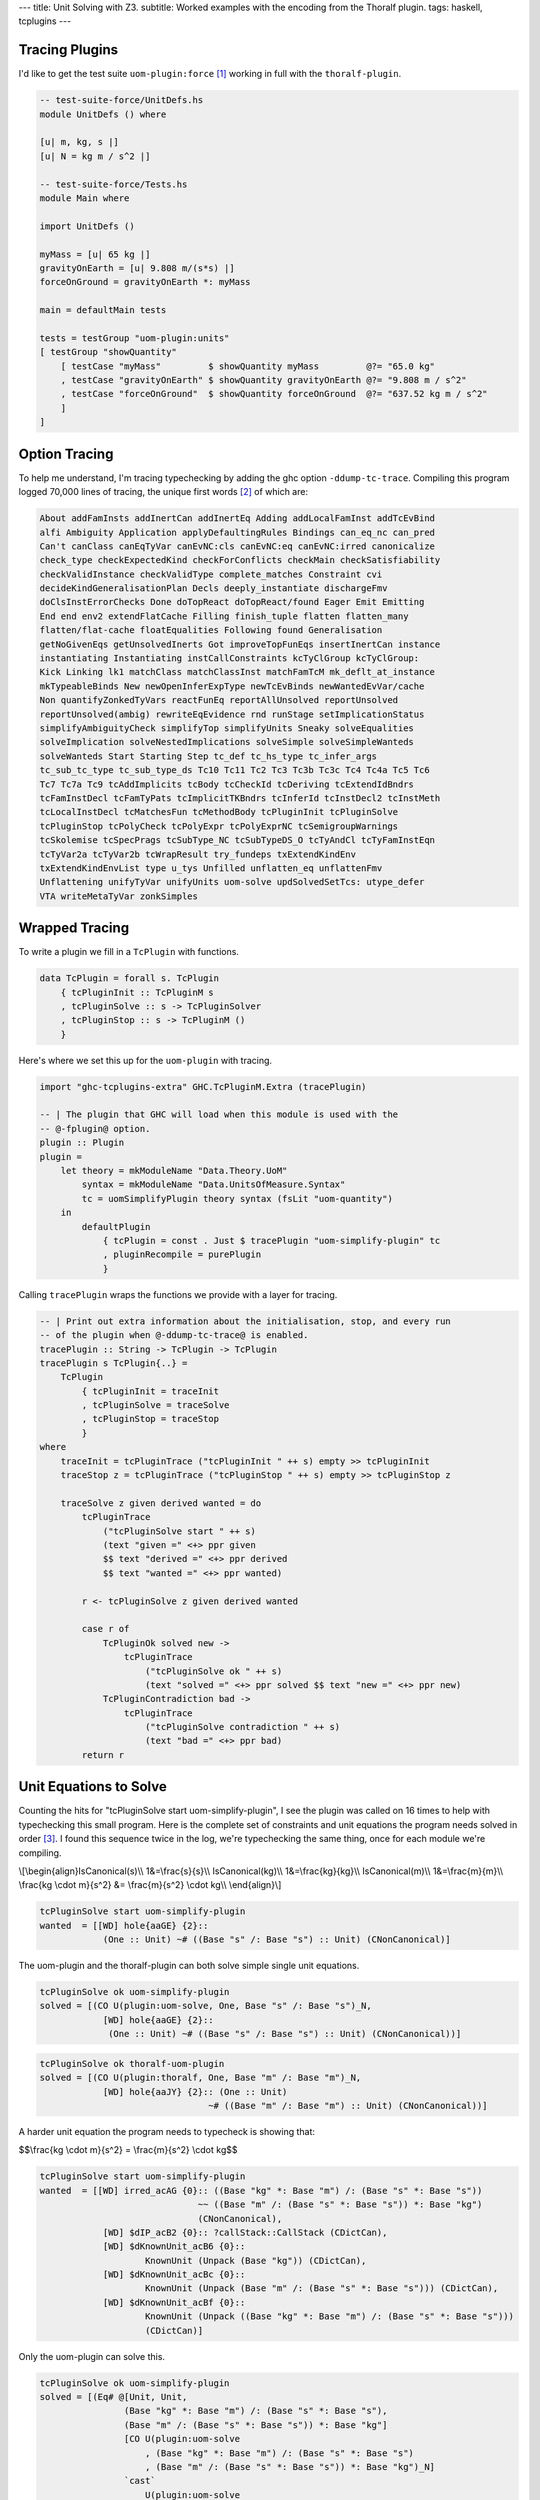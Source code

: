 ---
title: Unit Solving with Z3.
subtitle: Worked examples with the encoding from the Thoralf plugin.
tags: haskell, tcplugins
---

Tracing Plugins
---------------

I'd like to get the test suite ``uom-plugin:force`` [#]_ working in full with
the ``thoralf-plugin``.

.. code:: Haskell

    -- test-suite-force/UnitDefs.hs
    module UnitDefs () where

    [u| m, kg, s |]
    [u| N = kg m / s^2 |]

    -- test-suite-force/Tests.hs
    module Main where

    import UnitDefs ()

    myMass = [u| 65 kg |]
    gravityOnEarth = [u| 9.808 m/(s*s) |]
    forceOnGround = gravityOnEarth *: myMass

    main = defaultMain tests

    tests = testGroup "uom-plugin:units"
    [ testGroup "showQuantity"
        [ testCase "myMass"         $ showQuantity myMass         @?= "65.0 kg"
        , testCase "gravityOnEarth" $ showQuantity gravityOnEarth @?= "9.808 m / s^2"
        , testCase "forceOnGround"  $ showQuantity forceOnGround  @?= "637.52 kg m / s^2"
        ]
    ]

Option Tracing
--------------

To help me understand, I'm tracing typechecking by adding the ghc option
``-ddump-tc-trace``.  Compiling this program logged 70,000 lines of tracing, the
unique first words [#]_ of which are:

.. code:: pre

    About addFamInsts addInertCan addInertEq Adding addLocalFamInst addTcEvBind
    alfi Ambiguity Application applyDefaultingRules Bindings can_eq_nc can_pred
    Can't canClass canEqTyVar canEvNC:cls canEvNC:eq canEvNC:irred canonicalize
    check_type checkExpectedKind checkForConflicts checkMain checkSatisfiability
    checkValidInstance checkValidType complete_matches Constraint cvi
    decideKindGeneralisationPlan Decls deeply_instantiate dischargeFmv
    doClsInstErrorChecks Done doTopReact doTopReact/found Eager Emit Emitting
    End end env2 extendFlatCache Filling finish_tuple flatten flatten_many
    flatten/flat-cache floatEqualities Following found Generalisation
    getNoGivenEqs getUnsolvedInerts Got improveTopFunEqs insertInertCan instance
    instantiating Instantiating instCallConstraints kcTyClGroup kcTyClGroup:
    Kick Linking lk1 matchClass matchClassInst matchFamTcM mk_deflt_at_instance
    mkTypeableBinds New newOpenInferExpType newTcEvBinds newWantedEvVar/cache
    Non quantifyZonkedTyVars reactFunEq reportAllUnsolved reportUnsolved
    reportUnsolved(ambig) rewriteEqEvidence rnd runStage setImplicationStatus
    simplifyAmbiguityCheck simplifyTop simplifyUnits Sneaky solveEqualities
    solveImplication solveNestedImplications solveSimple solveSimpleWanteds
    solveWanteds Start Starting Step tc_def tc_hs_type tc_infer_args
    tc_sub_tc_type tc_sub_type_ds Tc10 Tc11 Tc2 Tc3 Tc3b Tc3c Tc4 Tc4a Tc5 Tc6
    Tc7 Tc7a Tc9 tcAddImplicits tcBody tcCheckId tcDeriving tcExtendIdBndrs
    tcFamInstDecl tcFamTyPats tcImplicitTKBndrs tcInferId tcInstDecl2 tcInstMeth
    tcLocalInstDecl tcMatchesFun tcMethodBody tcPluginInit tcPluginSolve
    tcPluginStop tcPolyCheck tcPolyExpr tcPolyExprNC tcSemigroupWarnings
    tcSkolemise tcSpecPrags tcSubType_NC tcSubTypeDS_O tcTyAndCl tcTyFamInstEqn
    tcTyVar2a tcTyVar2b tcWrapResult try_fundeps txExtendKindEnv
    txExtendKindEnvList type u_tys Unfilled unflatten_eq unflattenFmv
    Unflattening unifyTyVar unifyUnits uom-solve updSolvedSetTcs: utype_defer
    VTA writeMetaTyVar zonkSimples

Wrapped Tracing
---------------

To write a plugin we fill in a ``TcPlugin`` with functions.

.. code:: Haskell

    data TcPlugin = forall s. TcPlugin
        { tcPluginInit :: TcPluginM s
        , tcPluginSolve :: s -> TcPluginSolver
        , tcPluginStop :: s -> TcPluginM ()
        }

Here's where we set this up for the ``uom-plugin`` with tracing.

.. code:: Haskell

    import "ghc-tcplugins-extra" GHC.TcPluginM.Extra (tracePlugin)

    -- | The plugin that GHC will load when this module is used with the
    -- @-fplugin@ option.
    plugin :: Plugin
    plugin =
        let theory = mkModuleName "Data.Theory.UoM"
            syntax = mkModuleName "Data.UnitsOfMeasure.Syntax"
            tc = uomSimplifyPlugin theory syntax (fsLit "uom-quantity")
        in
            defaultPlugin
                { tcPlugin = const . Just $ tracePlugin "uom-simplify-plugin" tc
                , pluginRecompile = purePlugin
                }

Calling ``tracePlugin`` wraps the functions we provide with a layer for tracing.

.. code:: Haskell

    -- | Print out extra information about the initialisation, stop, and every run
    -- of the plugin when @-ddump-tc-trace@ is enabled.
    tracePlugin :: String -> TcPlugin -> TcPlugin
    tracePlugin s TcPlugin{..} =
        TcPlugin
            { tcPluginInit = traceInit
            , tcPluginSolve = traceSolve
            , tcPluginStop = traceStop
            }
    where
        traceInit = tcPluginTrace ("tcPluginInit " ++ s) empty >> tcPluginInit
        traceStop z = tcPluginTrace ("tcPluginStop " ++ s) empty >> tcPluginStop z

        traceSolve z given derived wanted = do
            tcPluginTrace
                ("tcPluginSolve start " ++ s)
                (text "given =" <+> ppr given
                $$ text "derived =" <+> ppr derived
                $$ text "wanted =" <+> ppr wanted)

            r <- tcPluginSolve z given derived wanted

            case r of
                TcPluginOk solved new ->
                    tcPluginTrace
                        ("tcPluginSolve ok " ++ s)
                        (text "solved =" <+> ppr solved $$ text "new =" <+> ppr new)
                TcPluginContradiction bad ->
                    tcPluginTrace
                        ("tcPluginSolve contradiction " ++ s)
                        (text "bad =" <+> ppr bad)
            return r

Unit Equations to Solve
-----------------------

Counting the hits for "tcPluginSolve start uom-simplify-plugin", I see the
plugin was called on 16 times to help with typechecking this small program.
Here is the complete set of constraints and unit equations the program needs
solved in order [#]_. I found this sequence twice in the log, we're typechecking
the same thing, once for each module we're compiling.

\\[\
\\begin{align}\
IsCanonical(s)\\\\
1&=\\frac{s}{s}\\\\
IsCanonical(kg)\\\\
1&=\\frac{kg}{kg}\\\\
IsCanonical(m)\\\\
1&=\\frac{m}{m}\\\\
\\frac{kg \\cdot m}{s^2} &= \\frac{m}{s^2} \\cdot kg\\\\
\\end{align}\
\\]

.. code:: pre

    tcPluginSolve start uom-simplify-plugin
    wanted  = [[WD] hole{aaGE} {2}::
                (One :: Unit) ~# ((Base "s" /: Base "s") :: Unit) (CNonCanonical)]

The uom-plugin and the thoralf-plugin can both solve simple single unit
equations.

.. code:: pre

    tcPluginSolve ok uom-simplify-plugin
    solved = [(CO U(plugin:uom-solve, One, Base "s" /: Base "s")_N,
                [WD] hole{aaGE} {2}::
                 (One :: Unit) ~# ((Base "s" /: Base "s") :: Unit) (CNonCanonical))]

.. code:: pre

    tcPluginSolve ok thoralf-uom-plugin
    solved = [(CO U(plugin:thoralf, One, Base "m" /: Base "m")_N,
                [WD] hole{aaJY} {2}:: (One :: Unit)
                                    ~# ((Base "m" /: Base "m") :: Unit) (CNonCanonical))]

A harder unit equation the program needs to typecheck is showing that:

$$\\frac{kg \\cdot m}{s^2} = \\frac{m}{s^2} \\cdot kg$$

.. code:: pre

    tcPluginSolve start uom-simplify-plugin
    wanted  = [[WD] irred_acAG {0}:: ((Base "kg" *: Base "m") /: (Base "s" *: Base "s"))
                                  ~~ ((Base "m" /: (Base "s" *: Base "s")) *: Base "kg")
                                  (CNonCanonical),
                [WD] $dIP_acB2 {0}:: ?callStack::CallStack (CDictCan),
                [WD] $dKnownUnit_acB6 {0}::
                        KnownUnit (Unpack (Base "kg")) (CDictCan),
                [WD] $dKnownUnit_acBc {0}::
                        KnownUnit (Unpack (Base "m" /: (Base "s" *: Base "s"))) (CDictCan),
                [WD] $dKnownUnit_acBf {0}::
                        KnownUnit (Unpack ((Base "kg" *: Base "m") /: (Base "s" *: Base "s")))
                        (CDictCan)]

Only the uom-plugin can solve this.

.. code:: pre

    tcPluginSolve ok uom-simplify-plugin
    solved = [(Eq# @[Unit, Unit,
                    (Base "kg" *: Base "m") /: (Base "s" *: Base "s"),
                    (Base "m" /: (Base "s" *: Base "s")) *: Base "kg"]
                    [CO U(plugin:uom-solve
                        , (Base "kg" *: Base "m") /: (Base "s" *: Base "s")
                        , (Base "m" /: (Base "s" *: Base "s")) *: Base "kg")_N]
                    `cast`
                        U(plugin:uom-solve
                        , (((Base "kg" *: Base "m") /: (Base "s" *: Base "s")) :: Unit)
                       ~~ (((Base "m" /: (Base "s" *: Base "s")) *: Base "kg") :: Unit)
                        , ((Base "kg" *: Base "m") /: (Base "s" *: Base "s"))
                       ~~ ((Base "m" /: (Base "s" *: Base "s")) *: Base "kg"))_R,
                [WD] irred_acAG {0}:: ((Base "kg" *: Base "m") /: (Base "s" *: Base "s"))
                                   ~~ ((Base "m" /: (Base "s" *: Base "s")) *: Base "kg")
                                   (CNonCanonical))]

Abbreviations
-------------

The solved output is cryptic but there are only a few key strings like ``CO`` to
lookup in GHC source to find out what's being pretty printed.

.. code:: Haskell

    -- OccName.hs
    -- These derived variables have a prefix that no Haskell value could have
    mkDictOcc = mk_simple_deriv varName "$d"

    -- TysPrim.hs
    eqPrimTyConName = mkPrimTc (fsLit "~#") eqPrimTyConKey eqPrimTyCon

    -- TysWiredIn.hs
    heqTyConName =
        mkWiredInTyConName UserSyntax gHC_TYPES (fsLit "~~") heqTyConKey heqTyCon

    heqDataConName =
        mkWiredInDataConName UserSyntax gHC_TYPES (fsLit "Eq#") heqDataConKey heqDataCon

    -- TcEvidence.hs
    instance Outputable EvTerm where
        ppr (EvCast v co) = ppr v <+> (text "`cast`") <+> pprParendCo co
        ppr (EvCoercion co) = text "CO" <+> ppr co

    -- TcMType.hs
    predTypeOccName :: PredType -> OccName
    predTypeOccName ty = case classifyPredType ty of
        ClassPred cls _ -> mkDictOcc (getOccName cls)
        EqPred _ _ _ -> mkVarOccFS (fsLit "cobox")
        IrredPred _ -> mkVarOccFS (fsLit "irred")

    -- TcRnTypes.hs
    instance Outputable Ct where
        ppr ct = ppr (cc_ev ct) <+> parens pp_sort
            where
            pp_sort = case ct of
                CTyEqCan{} -> text "CTyEqCan"
                CFunEqCan{} -> text "CFunEqCan"
                CNonCanonical{} -> text "CNonCanonical"
                CDictCan{cc_pend_sc = pend_sc}
                    | pend_sc -> text "CDictCan(psc)"
                    | otherwise -> text "CDictCan"
                CIrredEvCan{} -> text "CIrredEvCan"
                CHoleCan{cc_hole = hole} -> text "CHoleCan:" <+> ppr (holeOcc hole)

    instance Outputable CtFlavour where
        ppr Given = text "[G]"
        ppr (Wanted WDeriv) = text "[WD]"
        ppr (Wanted WOnly) = text "[W]"
        ppr Derived = text "[D]"

    instance Outputable TcEvDest where
        ppr (HoleDest h)   = text "hole" <> ppr h
        ppr (EvVarDest ev) = ppr ev

    instance Outputable CtEvidence where
        ppr ev = ppr (ctEvFlavour ev)
            <+> pp_ev
            <+> braces (ppr (ctl_depth (ctEvLoc ev))) <> dcolon
            <+> ppr (ctEvPred ev)
            where
            pp_ev = case ev of
                CtGiven{ctev_evar = v} -> ppr v
                CtWanted{ctev_dest = d} -> ppr d
                CtDerived{} -> text "_"

So we can say that:

``CO``
    is evidence of coercion.

``~#``
    is primitive type constructor equality.

``Eq#``
    is data constructor equality.

``~~``
    is type constructor equality.

``cast``
    is evidence of a cast.

``[WD]``
    are wanted and derived constraints.

``cobox``
    is an equality predicate.

``irred``
    is an irreducible predicate.

``CDictCan``
    is a typeclass canonical constraint.

``CNonCanonical``
    is a non-canonical constraint.

``{_}::``
    the sub-goal depth to prevent constraint solver looping.

I'm pretty sure that the ``_N`` and ``_R`` indicate equivalence as nominal or
representational. A ``$d`` prefix, like ``$dKnownUnit``, is a type class.
Re-reading the first simple wanted; it is a wanted and derived type hole, the
subgoal depth is 2 and we're seeking a non-canonical constraint equating
primitives.

.. code:: pre

    wanted  = [[WD] hole{aaGE} {2}::
                (One :: Unit) ~# ((Base "s" /: Base "s") :: Unit) (CNonCanonical)]

Unwrapped Tracing
-----------------

This plugin also does its own tracing with calls to ``tcPluginTrace`` such as
when it is unifying normalized units.

.. code:: Haskell

    -- | An atom in the normal form is either a base unit, a variable or a
    -- stuck type family application (but not one of the built-in type
    -- families that correspond to group operations).
    data Atom = BaseAtom Type | VarAtom TyVar | FamAtom TyCon [Type]

    -- | A unit normal form is a signed multiset of atoms; we maintain the
    -- invariant that the map does not contain any zero values.
    newtype NormUnit = NormUnit{_NormUnit :: Map.Map Atom Integer} deriving Eq

    data UnitEquality = UnitEquality Ct NormUnit NormUnit

    -- | Attempt to unify two normalised units to produce a unifying
    -- substitution.  The 'Ct' is the equality between the non-normalised (and
    -- perhaps less substituted) unit type expressions.
    unifyUnits :: UnitDefs -> UnitEquality -> TcPluginM UnifyResult
    unifyUnits uds (UnitEquality ct u0 v0) = do
        tcPluginTrace "unifyUnits" (ppr u0 $$ ppr v0)
        unifyOne uds ct [] [] [] (u0 /: v0)

.. code:: pre

    unifyUnits
        [("kg", [1]), ("m", [1]), ("s", [-, 2])]
        [("kg", [1]), ("m", [1]), ("s", [-, 2])]

Tracing in IO
-------------

It is good to be able to see the conversation the ``thoralf-plugin`` has with
the SMT solver. The code for `the Thoralf plugin paper`_ used ``tcPluginIO`` to
write to stout with ``putStrLn``. I find that useful too as I can pick just what
I want to trace uninterrupted by copious other tracing. I have a small package
for doing this, `ghc-tcplugins-trace`_.

.. code:: Haskell

    data DebugCt 
        DebugCt 
            { traceCallCount :: TraceCallCount
            -- ^ Trace TcPlugin call count.
            , traceCts :: TraceCts
            -- ^ Trace GHC constraints.
            , traceCarry :: TraceCarry
            -- ^ Trace GHC constraints carried through conversion and solving.
            , traceSolution :: TraceSolution
            -- ^ Trace the solution, the @TcPluginResult@.
            }

I'm using this with both plugins and have another for tracing SMT conversion and
conversation.

.. code:: Haskell

    data DebugSmt =
        DebugSmt
            { traceConvertCtsToSmt :: TraceConvertCtsToSmt
            -- ^ Trace conversions to SMT notation
            , traceSmtConversation :: TraceSmtConversation
            -- ^ Trace the conversation with the SMT solver
            }

With these flags we get to see typechecking from the plugin's point of view. We can:

* Trace call count

    .. code:: pre

        [ghc-tcplugin]
            call = 1
        [ghc-tcplugin]
            call = 2
        [ghc-tcplugin]
            call = 3
        ...
        [ghc-tcplugin]
            call = 63

* Trace constraints

    .. code:: pre

        [constraints]
            given = [
            [G] $dNum_a9vZ {0}:: Num a (CDictCan)
            , [G] $dFractional_a9vN {0}:: Fractional a (CDictCan)
            , [G] $d~_a9wR {0}:: fsk0 ~ fsk0 (CDictCan)
            , [G] $d~_a9wT {0}:: v ~ v (CDictCan)
            , [G] $d~_a9wW {0}:: u ~ u (CDictCan)
            , [G] $d~~_a9wS {0}:: fsk0 ~ fsk0 (CDictCan)
            , [G] $d~~_a9wU {0}:: v ~ v (CDictCan)
            , [G] $d~~_a9wX {0}:: u ~ u (CDictCan)
            , [G] $d(%,,%)_a9wV {0}:: ((u ~ u, KnownUnit fsk0, fsk1),
                        (v ~ v, KnownUnit fsk2, fsk3), fsk4 ~ fsk4) (CDictCan)
            , [G] $d(%,,%)_a9wY {0}:: (u ~ u, KnownUnit fsk0, fsk1) (CDictCan)
            , [G] $d(%,,%)_a9x1 {0}:: (v ~ v, KnownUnit fsk0, fsk1) (CDictCan)
            , [G] $dKnownUnit_a9wZ {0}:: KnownUnit fsk0 (CDictCan)
            , [G] $dKnownUnit_a9x2 {0}:: KnownUnit fsk0 (CDictCan)
            , (Unpack [u;a9vJ:s],fsk;a9ws:s)
            , (Unpack [v;a9vK:s],fsk;a9wB:s)
            , (Pack [fsk;a9ws:s],fsk;a9wu:s)
            , (Pack [fsk;a9wB:s],fsk;a9wD:s)
            , (HasCanonical [fsk;a9ws:s],fsk;a9wz:s)
            , (HasCanonical [fsk;a9wB:s],fsk;a9wF:s)
            , (ToCBU [fsk;a9wB:s],fsk;a9wM:s)
            , (ToCBU [fsk;a9ws:s],fsk;a9wK:s)
            , (fsk;a9wD:s,v;a9vK:s)
            , (fsk;a9wu:s,u;a9vJ:s)
            , (fsk;a9wK:s,fsk;a9wM:s)
            ]
            derived = []
            wanted = []
        [constraints]
            given = [
            [G] $dNum_a9xH {0}:: Num a (CDictCan)
            , [G] $dFractional_a9xy {0}:: Fractional a (CDictCan)
            , [G] $d~_a9yg {0}:: fsk0 ~ fsk0 (CDictCan)
            , [G] $d~_a9yi {0}:: v ~ v (CDictCan)
            , [G] $d~_a9yl {0}:: u ~ u (CDictCan)
            , [G] $d~~_a9yh {0}:: fsk0 ~ fsk0 (CDictCan)
            , [G] $d~~_a9yj {0}:: v ~ v (CDictCan)
            , [G] $d~~_a9ym {0}:: u ~ u (CDictCan)
            , [G] $d(%,,%)_a9yk {0}:: ((u ~ u, KnownUnit fsk0, fsk1),
                        (v ~ v, KnownUnit fsk2, fsk3), fsk4 ~ fsk4) (CDictCan)
            , [G] $d(%,,%)_a9yn {0}:: (u ~ u, KnownUnit fsk0, fsk1) (CDictCan)
            , [G] $d(%,,%)_a9yq {0}:: (v ~ v, KnownUnit fsk0, fsk1) (CDictCan)
            , [G] $dKnownUnit_a9yo {0}:: KnownUnit fsk0 (CDictCan)
            , [G] $dKnownUnit_a9yr {0}:: KnownUnit fsk0 (CDictCan)
            , (Unpack [u;a9xw:s],fsk;a9xX:s)
            , (Unpack [v;a9xx:s],fsk;a9y3:s)
            , (Pack [fsk;a9xX:s],fsk;a9xZ:s)
            , (Pack [fsk;a9y3:s],fsk;a9y5:s)
            , (HasCanonical [fsk;a9xX:s],fsk;a9y1:s)
            , (HasCanonical [fsk;a9y3:s],fsk;a9y7:s)
            , (ToCBU [fsk;a9y3:s],fsk;a9yb:s)
            , (ToCBU [fsk;a9xX:s],fsk;a9y9:s)
            , (fsk;a9y5:s,v;a9xx:s)
            , (fsk;a9xZ:s,u;a9xw:s)
            , (fsk;a9y9:s,fsk;a9yb:s)
            ]
            derived = []
            wanted = []
        [constraints]
            given = [ (AllHasCanonical [xs;a9yX:s],fsk;a9z7:s) ]
            derived = []
            wanted = []
        [constraints]
            given = [ (HasCanonical [u;a9zo:s],fsk;a9zv:s) ]
            derived = []
            wanted = []
        [constraints]
            given = [
            [G] $d(%,,%)_a9A5 {0}:: (u ~ u, KnownUnit fsk0, fsk1) (CDictCan)
            , [G] $d~_a9A6 {0}:: u ~ u (CDictCan)
            , [G] $d~~_a9A7 {0}:: u ~ u (CDictCan)
            , [G] $dKnownUnit_a9A8 {0}:: KnownUnit fsk0 (CDictCan)
            , (Unpack [u;a9zL:s],fsk;a9zY:s)
            , (Pack [fsk;a9zY:s],fsk;a9A0:s)
            , (HasCanonical [fsk;a9zY:s],fsk;a9A2:s)
            , (fsk;a9A0:s,u;a9zL:s)
            ]
            derived = []
            wanted = []
        [constraints]
            given = [ (AllHasCanonical [xs;a9Ab:s],fsk;a9IF:s) ]
            derived = []
            wanted = []
        [constraints]
            given = [
            [G] $d(%%)_a9IL {0}:: () :: Constraint (CDictCan)
            , (xs;a9Ab:s,[] [Symbol []])
            , (fsk;a9IF:s,(%%) [])
            ]
            derived = []
            wanted = []
        [constraints]
            given = [
            [G] $d(%%)_a9IL {0}:: () :: Constraint (CDictCan)
            , (xs;a9Ab:s,[] [Symbol []])
            , (fsk;a9IF:s,(%%) [])
            ]
            derived = []
            wanted = [ (/: [One [],One []],One []) ]
        [constraints]
            given = [
            [G] $d(%,%)_a9JF {0}:: (HasCanonicalBaseUnit x, fsk0) (CDictCan)
            , [G] $dHasCanonicalBaseUnit_a9JG {0}:: HasCanonicalBaseUnit
                                                x (CDictCan)
            , [G] $dKnownSymbol_a9E7 {0}:: KnownSymbol x (CDictCan)
            , (AllHasCanonical [xs1;a9E5:s],fsk;a9JD:s)
            , (CanonicalBaseUnit [x;a9E3:s],fsk;a9JO:s)
            , (Unpack [fsk;a9JO:s],fsk;a9JQ:s)
            , (IsCanonical [fsk;a9JQ:s],fsk;a9JS:s)
            , (xs;a9Ab:s,: [Symbol [],x;a9E3:s,xs1;a9E5:s])
            , (fsk;a9IF:s,(%,%) [HasCanonicalBaseUnit [x;a9E3:s],fsk;a9JD:s])
            ]
            derived = []
            wanted = []
        [constraints]
            given = [
            [G] $d(%,%)_a9JF {0}:: (HasCanonicalBaseUnit x, fsk0) (CDictCan)
            , [G] $dHasCanonicalBaseUnit_a9JG {0}:: HasCanonicalBaseUnit
                                                x (CDictCan)
            , [G] $dKnownSymbol_a9E7 {0}:: KnownSymbol x (CDictCan)
            , (AllHasCanonical [xs1;a9E5:s],fsk;a9JD:s)
            , (CanonicalBaseUnit [x;a9E3:s],fsk;a9JO:s)
            , (Unpack [fsk;a9JO:s],fsk;a9JQ:s)
            , (IsCanonical [fsk;a9JQ:s],fsk;a9JS:s)
            , (xs;a9Ab:s,: [Symbol [],x;a9E3:s,xs1;a9E5:s])
            , (fsk;a9IF:s,(%,%) [HasCanonicalBaseUnit [x;a9E3:s],fsk;a9JD:s])
            ]
            derived = []
            wanted = [ [WD] irred_a9Kj {0}:: ((Base x *: Prod xs1)
                            /: (CanonicalBaseUnit x *: ListToCBU xs1))
                            ~~ ((Base x /: CanonicalBaseUnit x)
                                *: (Prod xs1 /: ListToCBU xs1)) (CNonCanonical) ]
        [constraints]
            given = [ (HasCanonical [u;a9ED:s],fsk;a9Kl:s) ]
            derived = []
            wanted = []
        [constraints]
            given = [
            [G] $d(%,%)_a9Kt {0}:: (fsk0, fsk1) (CDictCan)
            , (AllHasCanonical [xs;a9EI:s],fsk;a9Kp:s)
            , (AllHasCanonical [ys;a9EJ:s],fsk;a9Kr:s)
            , (u;a9ED:s,:/ [Symbol [],xs;a9EI:s,ys;a9EJ:s])
            , (fsk;a9Kl:s,(%,%) [fsk;a9Kp:s,fsk;a9Kr:s])
            ]
            derived = []
            wanted = []
        [constraints]
            given = [
            [G] $d(%,%)_a9Kt {0}:: (fsk0, fsk1) (CDictCan)
            , (AllHasCanonical [xs;a9EI:s],fsk;a9Kp:s)
            , (AllHasCanonical [ys;a9EJ:s],fsk;a9Kr:s)
            , (u;a9ED:s,:/ [Symbol [],xs;a9EI:s,ys;a9EJ:s])
            , (fsk;a9Kl:s,(%,%) [fsk;a9Kp:s,fsk;a9Kr:s])
            ]
            derived = []
            wanted = [ [WD] irred_a9KX {0}:: ((Prod xs /: Prod ys)
                            /: (ListToCBU xs /: ListToCBU ys))
                            ~~ ((Prod xs /: ListToCBU xs)
                                /: (Prod ys /: ListToCBU ys)) (CNonCanonical) ]
        [constraints]
            given = [
            [G] $d(%,,%)_a9Lc {0}:: (u ~ u, KnownUnit fsk0, fsk1) (CDictCan)
            , [G] $d~_a9Ld {0}:: u ~ u (CDictCan)
            , [G] $d~~_a9Le {0}:: u ~ u (CDictCan)
            , [G] $dKnownUnit_a9Lf {0}:: KnownUnit fsk0 (CDictCan)
            , (Unpack [u;a9F6:s],fsk;a9L5:s)
            , (Pack [fsk;a9L5:s],fsk;a9L7:s)
            , (HasCanonical [fsk;a9L5:s],fsk;a9L9:s)
            , (fsk;a9L7:s,u;a9F6:s)
            ]
            derived = []
            wanted = []
        [constraints]
            given = [
            [G] $dNum_a9Lt {0}:: Num a (CDictCan)
            , [G] $dFractional_a9Fq {0}:: Fractional a (CDictCan)
            , [G] $d~_a9M2 {0}:: fsk0 ~ fsk0 (CDictCan)
            , [G] $d~_a9M4 {0}:: v ~ v (CDictCan)
            , [G] $d~_a9M7 {0}:: u ~ u (CDictCan)
            , [G] $d~~_a9M3 {0}:: fsk0 ~ fsk0 (CDictCan)
            , [G] $d~~_a9M5 {0}:: v ~ v (CDictCan)
            , [G] $d~~_a9M8 {0}:: u ~ u (CDictCan)
            , [G] $d(%,,%)_a9M6 {0}:: ((u ~ u, KnownUnit fsk0, fsk1),
                        (v ~ v, KnownUnit fsk2, fsk3), fsk4 ~ fsk4) (CDictCan)
            , [G] $d(%,,%)_a9M9 {0}:: (u ~ u, KnownUnit fsk0, fsk1) (CDictCan)
            , [G] $d(%,,%)_a9Mc {0}:: (v ~ v, KnownUnit fsk0, fsk1) (CDictCan)
            , [G] $dKnownUnit_a9Ma {0}:: KnownUnit fsk0 (CDictCan)
            , [G] $dKnownUnit_a9Md {0}:: KnownUnit fsk0 (CDictCan)
            , (Unpack [u;a9Fl:s],fsk;a9LJ:s)
            , (Unpack [v;a9Fm:s],fsk;a9LP:s)
            , (Pack [fsk;a9LJ:s],fsk;a9LL:s)
            , (Pack [fsk;a9LP:s],fsk;a9LR:s)
            , (HasCanonical [fsk;a9LJ:s],fsk;a9LN:s)
            , (HasCanonical [fsk;a9LP:s],fsk;a9LT:s)
            , (ToCBU [fsk;a9LP:s],fsk;a9LX:s)
            , (ToCBU [fsk;a9LJ:s],fsk;a9LV:s)
            , (fsk;a9LR:s,v;a9Fm:s)
            , (fsk;a9LL:s,u;a9Fl:s)
            , (fsk;a9LV:s,fsk;a9LX:s)
            ]
            derived = []
            wanted = []
        [constraints]
            given = [
            [G] $dNum_a9Lt {0}:: Num a (CDictCan)
            , [G] $dFractional_a9Fq {0}:: Fractional a (CDictCan)
            , [G] $d~_a9M2 {0}:: fsk0 ~ fsk0 (CDictCan)
            , [G] $d~_a9M4 {0}:: v ~ v (CDictCan)
            , [G] $d~_a9M7 {0}:: u ~ u (CDictCan)
            , [G] $d~~_a9M3 {0}:: fsk0 ~ fsk0 (CDictCan)
            , [G] $d~~_a9M5 {0}:: v ~ v (CDictCan)
            , [G] $d~~_a9M8 {0}:: u ~ u (CDictCan)
            , [G] $d(%,,%)_a9M6 {0}:: ((u ~ u, KnownUnit fsk0, fsk1),
                        (v ~ v, KnownUnit fsk2, fsk3), fsk4 ~ fsk4) (CDictCan)
            , [G] $d(%,,%)_a9M9 {0}:: (u ~ u, KnownUnit fsk0, fsk1) (CDictCan)
            , [G] $d(%,,%)_a9Mc {0}:: (v ~ v, KnownUnit fsk0, fsk1) (CDictCan)
            , [G] $dKnownUnit_a9Ma {0}:: KnownUnit fsk0 (CDictCan)
            , [G] $dKnownUnit_a9Md {0}:: KnownUnit fsk0 (CDictCan)
            , (Unpack [u;a9Fl:s],fsk;a9LJ:s)
            , (Unpack [v;a9Fm:s],fsk;a9LP:s)
            , (Pack [fsk;a9LJ:s],fsk;a9LL:s)
            , (Pack [fsk;a9LP:s],fsk;a9LR:s)
            , (HasCanonical [fsk;a9LJ:s],fsk;a9LN:s)
            , (HasCanonical [fsk;a9LP:s],fsk;a9LT:s)
            , (ToCBU [fsk;a9LP:s],fsk;a9LX:s)
            , (ToCBU [fsk;a9LJ:s],fsk;a9LV:s)
            , (fsk;a9LR:s,v;a9Fm:s)
            , (fsk;a9LL:s,u;a9Fl:s)
            , (fsk;a9LV:s,fsk;a9LX:s)
            ]
            derived = []
            wanted = [
            [WD] irred_a9Mu {0}:: (u /: v)
                            ~~ ((u /: ToCBU (Unpack v))
                                /: (v /: ToCBU (Unpack v))) (CNonCanonical)
            , [WD] $dIP_a9ME {0}:: ?callStack::CallStack (CDictCan)
            ]
        [constraints]
            given = [
            [G] $dNum_a9Lt {0}:: Num a (CDictCan)
            , [G] $dFractional_a9Fq {0}:: Fractional a (CDictCan)
            , [G] $d~_a9M2 {0}:: fsk0 ~ fsk0 (CDictCan)
            , [G] $d~_a9M4 {0}:: v ~ v (CDictCan)
            , [G] $d~_a9M7 {0}:: u ~ u (CDictCan)
            , [G] $d~~_a9M3 {0}:: fsk0 ~ fsk0 (CDictCan)
            , [G] $d~~_a9M5 {0}:: v ~ v (CDictCan)
            , [G] $d~~_a9M8 {0}:: u ~ u (CDictCan)
            , [G] $d(%,,%)_a9M6 {0}:: ((u ~ u, KnownUnit fsk0, fsk1),
                        (v ~ v, KnownUnit fsk2, fsk3), fsk4 ~ fsk4) (CDictCan)
            , [G] $d(%,,%)_a9M9 {0}:: (u ~ u, KnownUnit fsk0, fsk1) (CDictCan)
            , [G] $d(%,,%)_a9Mc {0}:: (v ~ v, KnownUnit fsk0, fsk1) (CDictCan)
            , [G] $dKnownUnit_a9Ma {0}:: KnownUnit fsk0 (CDictCan)
            , [G] $dKnownUnit_a9Md {0}:: KnownUnit fsk0 (CDictCan)
            , (Unpack [u;a9Fl:s],fsk;a9LJ:s)
            , (Unpack [v;a9Fm:s],fsk;a9LP:s)
            , (Pack [fsk;a9LJ:s],fsk;a9LL:s)
            , (Pack [fsk;a9LP:s],fsk;a9LR:s)
            , (HasCanonical [fsk;a9LJ:s],fsk;a9LN:s)
            , (HasCanonical [fsk;a9LP:s],fsk;a9LT:s)
            , (ToCBU [fsk;a9LP:s],fsk;a9LX:s)
            , (ToCBU [fsk;a9LJ:s],fsk;a9LV:s)
            , (fsk;a9LR:s,v;a9Fm:s)
            , (fsk;a9LL:s,u;a9Fl:s)
            , (fsk;a9LV:s,fsk;a9LX:s)
            ]
            derived = []
            wanted = [ [WD] $dIP_a9ME {0}:: ?callStack::CallStack (CDictCan) ]
        [constraints]
            given = [
            [G] $dNum_a9MF {0}:: Num a (CDictCan)
            , [G] $dFractional_a9HF {0}:: Fractional a (CDictCan)
            , [G] $d~_a9Ne {0}:: fsk0 ~ fsk0 (CDictCan)
            , [G] $d~_a9Ng {0}:: v ~ v (CDictCan)
            , [G] $d~_a9Nj {0}:: u ~ u (CDictCan)
            , [G] $d~~_a9Nf {0}:: fsk0 ~ fsk0 (CDictCan)
            , [G] $d~~_a9Nh {0}:: v ~ v (CDictCan)
            , [G] $d~~_a9Nk {0}:: u ~ u (CDictCan)
            , [G] $d(%,,%)_a9Ni {0}:: ((u ~ u, KnownUnit fsk0, fsk1),
                        (v ~ v, KnownUnit fsk2, fsk3), fsk4 ~ fsk4) (CDictCan)
            , [G] $d(%,,%)_a9Nl {0}:: (u ~ u, KnownUnit fsk0, fsk1) (CDictCan)
            , [G] $d(%,,%)_a9No {0}:: (v ~ v, KnownUnit fsk0, fsk1) (CDictCan)
            , [G] $dKnownUnit_a9Nm {0}:: KnownUnit fsk0 (CDictCan)
            , [G] $dKnownUnit_a9Np {0}:: KnownUnit fsk0 (CDictCan)
            , (Unpack [u;a9HC:s],fsk;a9MV:s)
            , (Unpack [v;a9HD:s],fsk;a9N1:s)
            , (Pack [fsk;a9MV:s],fsk;a9MX:s)
            , (Pack [fsk;a9N1:s],fsk;a9N3:s)
            , (HasCanonical [fsk;a9MV:s],fsk;a9MZ:s)
            , (HasCanonical [fsk;a9N1:s],fsk;a9N5:s)
            , (ToCBU [fsk;a9N1:s],fsk;a9N9:s)
            , (ToCBU [fsk;a9MV:s],fsk;a9N7:s)
            , (fsk;a9N3:s,v;a9HD:s)
            , (fsk;a9MX:s,u;a9HC:s)
            , (fsk;a9N7:s,fsk;a9N9:s)
            ]
            derived = []
            wanted = []
        [constraints]
            given = [
            [G] $dNum_a9MF {0}:: Num a (CDictCan)
            , [G] $dFractional_a9HF {0}:: Fractional a (CDictCan)
            , [G] $d~_a9Ne {0}:: fsk0 ~ fsk0 (CDictCan)
            , [G] $d~_a9Ng {0}:: v ~ v (CDictCan)
            , [G] $d~_a9Nj {0}:: u ~ u (CDictCan)
            , [G] $d~~_a9Nf {0}:: fsk0 ~ fsk0 (CDictCan)
            , [G] $d~~_a9Nh {0}:: v ~ v (CDictCan)
            , [G] $d~~_a9Nk {0}:: u ~ u (CDictCan)
            , [G] $d(%,,%)_a9Ni {0}:: ((u ~ u, KnownUnit fsk0, fsk1),
                        (v ~ v, KnownUnit fsk2, fsk3), fsk4 ~ fsk4) (CDictCan)
            , [G] $d(%,,%)_a9Nl {0}:: (u ~ u, KnownUnit fsk0, fsk1) (CDictCan)
            , [G] $d(%,,%)_a9No {0}:: (v ~ v, KnownUnit fsk0, fsk1) (CDictCan)
            , [G] $dKnownUnit_a9Nm {0}:: KnownUnit fsk0 (CDictCan)
            , [G] $dKnownUnit_a9Np {0}:: KnownUnit fsk0 (CDictCan)
            , (Unpack [u;a9HC:s],fsk;a9MV:s)
            , (Unpack [v;a9HD:s],fsk;a9N1:s)
            , (Pack [fsk;a9MV:s],fsk;a9MX:s)
            , (Pack [fsk;a9N1:s],fsk;a9N3:s)
            , (HasCanonical [fsk;a9MV:s],fsk;a9MZ:s)
            , (HasCanonical [fsk;a9N1:s],fsk;a9N5:s)
            , (ToCBU [fsk;a9N1:s],fsk;a9N9:s)
            , (ToCBU [fsk;a9MV:s],fsk;a9N7:s)
            , (fsk;a9N3:s,v;a9HD:s)
            , (fsk;a9MX:s,u;a9HC:s)
            , (fsk;a9N7:s,fsk;a9N9:s)
            ]
            derived = []
            wanted = [ [WD] irred_a9NU {0}:: v ~~ ((v /: u) *: u) (CNonCanonical) ]
        [constraints]
            given = [
            [G] $dNum_a9MF {0}:: Num a (CDictCan)
            , [G] $dFractional_a9HF {0}:: Fractional a (CDictCan)
            , [G] $d~_a9Ne {0}:: fsk0 ~ fsk0 (CDictCan)
            , [G] $d~_a9Ng {0}:: v ~ v (CDictCan)
            , [G] $d~_a9Nj {0}:: u ~ u (CDictCan)
            , [G] $d~~_a9Nf {0}:: fsk0 ~ fsk0 (CDictCan)
            , [G] $d~~_a9Nh {0}:: v ~ v (CDictCan)
            , [G] $d~~_a9Nk {0}:: u ~ u (CDictCan)
            , [G] $d(%,,%)_a9Ni {0}:: ((u ~ u, KnownUnit fsk0, fsk1),
                        (v ~ v, KnownUnit fsk2, fsk3), fsk4 ~ fsk4) (CDictCan)
            , [G] $d(%,,%)_a9Nl {0}:: (u ~ u, KnownUnit fsk0, fsk1) (CDictCan)
            , [G] $d(%,,%)_a9No {0}:: (v ~ v, KnownUnit fsk0, fsk1) (CDictCan)
            , [G] $dKnownUnit_a9Nm {0}:: KnownUnit fsk0 (CDictCan)
            , [G] $dKnownUnit_a9Np {0}:: KnownUnit fsk0 (CDictCan)
            , (Unpack [u;a9HC:s],fsk;a9MV:s)
            , (Unpack [v;a9HD:s],fsk;a9N1:s)
            , (Pack [fsk;a9MV:s],fsk;a9MX:s)
            , (Pack [fsk;a9N1:s],fsk;a9N3:s)
            , (HasCanonical [fsk;a9MV:s],fsk;a9MZ:s)
            , (HasCanonical [fsk;a9N1:s],fsk;a9N5:s)
            , (ToCBU [fsk;a9N1:s],fsk;a9N9:s)
            , (ToCBU [fsk;a9MV:s],fsk;a9N7:s)
            , (fsk;a9N3:s,v;a9HD:s)
            , (fsk;a9MX:s,u;a9HC:s)
            , (fsk;a9N7:s,fsk;a9N9:s)
            ]
            derived = []
            wanted = [ [WD] $dIP_a9NW {0}:: ?callStack::CallStack (CDictCan) ]
        [constraints]
            given = [
            [G] $dNum_a9MF {0}:: Num a (CDictCan)
            , [G] $dFractional_a9HF {0}:: Fractional a (CDictCan)
            , [G] $d~_a9Ne {0}:: fsk0 ~ fsk0 (CDictCan)
            , [G] $d~_a9Ng {0}:: v ~ v (CDictCan)
            , [G] $d~_a9Nj {0}:: u ~ u (CDictCan)
            , [G] $d~~_a9Nf {0}:: fsk0 ~ fsk0 (CDictCan)
            , [G] $d~~_a9Nh {0}:: v ~ v (CDictCan)
            , [G] $d~~_a9Nk {0}:: u ~ u (CDictCan)
            , [G] $d(%,,%)_a9Ni {0}:: ((u ~ u, KnownUnit fsk0, fsk1),
                        (v ~ v, KnownUnit fsk2, fsk3), fsk4 ~ fsk4) (CDictCan)
            , [G] $d(%,,%)_a9Nl {0}:: (u ~ u, KnownUnit fsk0, fsk1) (CDictCan)
            , [G] $d(%,,%)_a9No {0}:: (v ~ v, KnownUnit fsk0, fsk1) (CDictCan)
            , [G] $dKnownUnit_a9Nm {0}:: KnownUnit fsk0 (CDictCan)
            , [G] $dKnownUnit_a9Np {0}:: KnownUnit fsk0 (CDictCan)
            , (Unpack [u;a9HC:s],fsk;a9MV:s)
            , (Unpack [v;a9HD:s],fsk;a9N1:s)
            , (Pack [fsk;a9MV:s],fsk;a9MX:s)
            , (Pack [fsk;a9N1:s],fsk;a9N3:s)
            , (HasCanonical [fsk;a9MV:s],fsk;a9MZ:s)
            , (HasCanonical [fsk;a9N1:s],fsk;a9N5:s)
            , (ToCBU [fsk;a9N1:s],fsk;a9N9:s)
            , (ToCBU [fsk;a9MV:s],fsk;a9N7:s)
            , (fsk;a9N3:s,v;a9HD:s)
            , (fsk;a9MX:s,u;a9HC:s)
            , (fsk;a9N7:s,fsk;a9N9:s)
            ]
            derived = []
            wanted = [ [WD] $dIP_a9NX {0}:: ?callStack::CallStack (CDictCan) ]

* Trace solutions

    .. code:: pre

        [solve]
            solution =
                [ (CO U(plugin:uom-solve
                , One /: One, One)_N,(/: [One [],One []],One []))
                ]
            new-wanted = []
        [solve]
            solution = [ (Eq# @[Unit, Unit,
            (Base x *: Prod xs1) /: (CanonicalBaseUnit x *: ListToCBU xs1),
            (Base x /: CanonicalBaseUnit x) *: (Prod xs1 /: ListToCBU xs1)]
            [CO U(plugin:uom-solve
                , (Base x *: Prod xs1) /: (CanonicalBaseUnit x *: ListToCBU xs1)
                , (Base x /: CanonicalBaseUnit x)
                  *: (Prod xs1 /: ListToCBU xs1))_N]
                `cast`
                U(plugin:uom-solve
                , ((Base x *: Prod xs1) /: (CanonicalBaseUnit x *: ListToCBU xs1))
                ~ ((Base x /: CanonicalBaseUnit x) *: (Prod xs1 /: ListToCBU xs1))
                , ((Base x *: Prod xs1) /: (CanonicalBaseUnit x *: ListToCBU xs1))
                ~~ ((Base x /: CanonicalBaseUnit x)
                    *: (Prod xs1 /: ListToCBU xs1)))_R
                ,[WD] irred_a9Kj {0}::
                    ((Base x *: Prod xs1) /: (CanonicalBaseUnit x *: ListToCBU xs1))
                    ~~ ((Base x /: CanonicalBaseUnit x)
                        *: (Prod xs1 /: ListToCBU xs1))
                    (CNonCanonical)) ]
            new-wanted = []
        [solve]
            solution = [ (Eq# @[Unit, Unit,
            (Prod xs /: Prod ys) /: (ListToCBU xs /: ListToCBU ys),
            (Prod xs /: ListToCBU xs) /: (Prod ys /: ListToCBU ys)]
            [CO U(plugin:uom-solve
                , (Prod xs /: Prod ys) /: (ListToCBU xs /: ListToCBU ys)
                , (Prod xs /: ListToCBU xs) /: (Prod ys /: ListToCBU ys))_N]
                `cast`
                U(plugin:uom-Solve
                , ((Prod xs /: Prod ys) /: (ListToCBU xs /: ListToCBU ys))
                ~ ((Prod xs /: ListToCBU xs) /: (Prod ys /: ListToCBU ys))
                , ((Prod xs /: Prod ys) /: (ListToCBU xs /: ListToCBU ys))
                ~~ ((Prod xs /: ListToCBU xs) /: (Prod ys /: ListToCBU ys)))_R
                ,[WD] irred_a9KX {0}::
                    ((Prod xs /: Prod ys) /: (ListToCBU xs /: ListToCBU ys))
                    ~~ ((Prod xs /: ListToCBU xs) /: (Prod ys /: ListToCBU ys))
                    (CNonCanonical)) ]
            new-wanted = []
        [solve]
            solution = [ (Eq# @[Unit, Unit, u /: v,
            (u /: ToCBU (Unpack v)) /: (v /: ToCBU (Unpack v))]
            [CO U(plugin:uom-solve
            , u /: v
            , (u /: ToCBU (Unpack v)) /: (v /: ToCBU (Unpack v)))_N]
            `cast`
            U(plugin:uom-solve
            , (u /: v) ~ ((u /: ToCBU (Unpack v)) /: (v /: ToCBU (Unpack v)))
            , (u /: v) ~~ ((u /: ToCBU (Unpack v)) /: (v /: ToCBU (Unpack v))))_R
            ,[WD] irred_a9Mu {0}::
                (u /: v) ~~ ((u /: ToCBU (Unpack v)) /: (v /: ToCBU (Unpack v)))
                (CNonCanonical)) ]
            new-wanted = []
        [solve]
            solution = [ (Eq# @[Unit, Unit, v, (v /: u) *: u]
            [CO U(plugin:uom-solve
            , v
            , (v /: u) *: u)_N]
            `cast`
            U(plugin:uom-solve
            , v ~ ((v /: u) *: u)
            , v ~~ ((v /: u) *: u))_R
            ,[WD] irred_a9NU {0}:: v ~~ ((v /: u) *: u) (CNonCanonical)) ]
            new-wanted = []

.. [#] I've removed pragmas, most imports and type signatures from the program listing.
.. [#]
    With a regex I grabbed the first word ``s/^(\S+).*$/$1/``, deleted lines with
    leading spaces with ``s/ .*\n/\n/`` and deleted multiple blank lines with
    ``s/\n\n+/\n/``.
.. [#] Not shown are calls to the plugin want to solve constraints for ``?callStack``.
.. _`the Thoralf plugin paper`: https://richarde.dev/papers/2018/thoralf/thoralf.pdf
.. _ghc-tcplugins-trace: https://github.com/BlockScope/ghc-tcplugins-trace